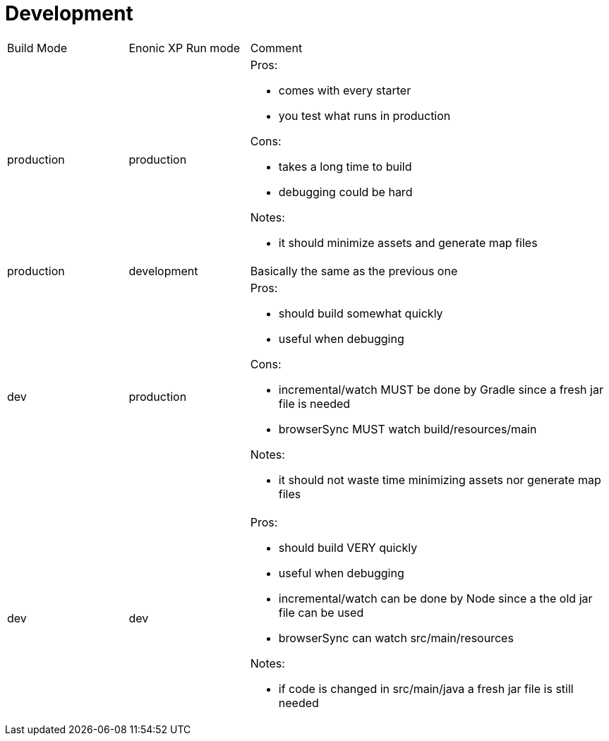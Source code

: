 = Development
:toc: right

[cols="1,1,3"]
|===
|Build Mode |Enonic XP Run mode |Comment
|production
|production
a|
Pros:

* comes with every starter
* you test what runs in production

Cons:

* takes a [red]#long# time to build
* debugging could be [red]#hard#

Notes:

* it should minimize assets and generate map files
|production
|development
| Basically the same as the previous one

|dev
|production
a|

Pros:

* should build [yellow]#somewhat quickly#
* useful when [green]#debugging#

Cons:

* incremental/watch [yellow]#MUST# be done by Gradle since a fresh jar file is needed
* browserSync [yellow]#MUST#  watch build/resources/main

Notes:

* it should not waste time minimizing assets nor generate map files

|dev
|dev
a|

Pros:

* should build [green]#VERY quickly#
* useful when [green]#debugging#
* incremental/watch [green]#can# be done by Node since a the old jar file can be used
* browserSync [green]#can# watch src/main/resources

Notes:

* if code is changed in src/main/java a fresh jar file is still needed

|===
